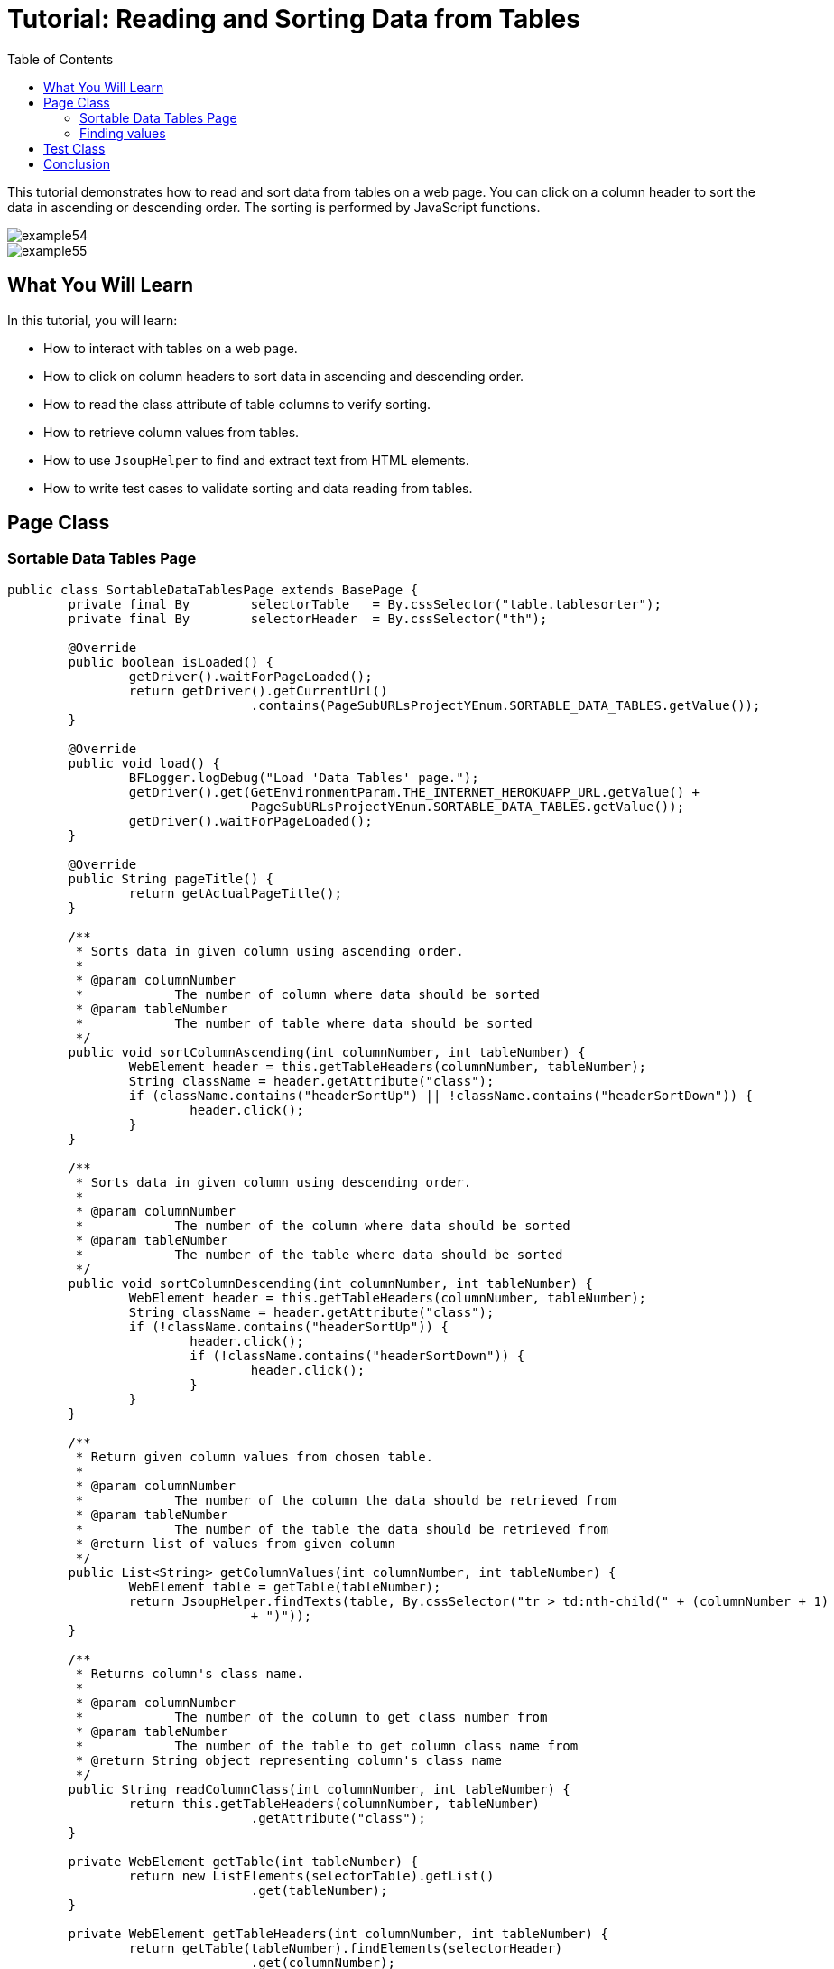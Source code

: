 :toc: macro

= Tutorial: Reading and Sorting Data from Tables

ifdef::env-github[]
:tip-caption: :bulb:
:note-caption: :information_source:
:important-caption: :heavy_exclamation_mark:
:caution-caption: :fire:
:warning-caption: :warning:
endif::[]

toc::[]
:idprefix:
:idseparator: -
:reproducible:
:source-highlighter: rouge
:listing-caption: Listing

This tutorial demonstrates how to read and sort data from tables on a web page.
You can click on a column header to sort the data in ascending or descending order.
The sorting is performed by JavaScript functions.

image::images/example54.png[]

image::images/example55.png[]

== What You Will Learn

In this tutorial, you will learn:

* How to interact with tables on a web page.
* How to click on column headers to sort data in ascending and descending order.
* How to read the class attribute of table columns to verify sorting.
* How to retrieve column values from tables.
* How to use `JsoupHelper` to find and extract text from HTML elements.
* How to write test cases to validate sorting and data reading from tables.

== Page Class

=== Sortable Data Tables Page

[source,java]
----
public class SortableDataTablesPage extends BasePage {
	private final By	selectorTable	= By.cssSelector("table.tablesorter");
	private final By	selectorHeader	= By.cssSelector("th");

	@Override
	public boolean isLoaded() {
		getDriver().waitForPageLoaded();
		return getDriver().getCurrentUrl()
				.contains(PageSubURLsProjectYEnum.SORTABLE_DATA_TABLES.getValue());
	}

	@Override
	public void load() {
		BFLogger.logDebug("Load 'Data Tables' page.");
		getDriver().get(GetEnvironmentParam.THE_INTERNET_HEROKUAPP_URL.getValue() +
				PageSubURLsProjectYEnum.SORTABLE_DATA_TABLES.getValue());
		getDriver().waitForPageLoaded();
	}

	@Override
	public String pageTitle() {
		return getActualPageTitle();
	}

	/**
	 * Sorts data in given column using ascending order.
	 *
	 * @param columnNumber
	 *            The number of column where data should be sorted
	 * @param tableNumber
	 *            The number of table where data should be sorted
	 */
	public void sortColumnAscending(int columnNumber, int tableNumber) {
		WebElement header = this.getTableHeaders(columnNumber, tableNumber);
		String className = header.getAttribute("class");
		if (className.contains("headerSortUp") || !className.contains("headerSortDown")) {
			header.click();
		}
	}

	/**
	 * Sorts data in given column using descending order.
	 *
	 * @param columnNumber
	 *            The number of the column where data should be sorted
	 * @param tableNumber
	 *            The number of the table where data should be sorted
	 */
	public void sortColumnDescending(int columnNumber, int tableNumber) {
		WebElement header = this.getTableHeaders(columnNumber, tableNumber);
		String className = header.getAttribute("class");
		if (!className.contains("headerSortUp")) {
			header.click();
			if (!className.contains("headerSortDown")) {
				header.click();
			}
		}
	}

	/**
	 * Return given column values from chosen table.
	 *
	 * @param columnNumber
	 *            The number of the column the data should be retrieved from
	 * @param tableNumber
	 *            The number of the table the data should be retrieved from
	 * @return list of values from given column
	 */
	public List<String> getColumnValues(int columnNumber, int tableNumber) {
		WebElement table = getTable(tableNumber);
		return JsoupHelper.findTexts(table, By.cssSelector("tr > td:nth-child(" + (columnNumber + 1)
				+ ")"));
	}

	/**
	 * Returns column's class name.
	 *
	 * @param columnNumber
	 *            The number of the column to get class number from
	 * @param tableNumber
	 *            The number of the table to get column class name from
	 * @return String object representing column's class name
	 */
	public String readColumnClass(int columnNumber, int tableNumber) {
		return this.getTableHeaders(columnNumber, tableNumber)
				.getAttribute("class");
	}

	private WebElement getTable(int tableNumber) {
		return new ListElements(selectorTable).getList()
				.get(tableNumber);
	}

	private WebElement getTableHeaders(int columnNumber, int tableNumber) {
		return getTable(tableNumber).findElements(selectorHeader)
				.get(columnNumber);
	}
}
----

The `SortableDataTablesPage` class is responsible for interacting with the web page containing sortable data tables.
It includes methods to check if the page is loaded, load the page, sort columns in ascending and descending order, read column values, and more.

=== Finding values

Using proper selectors, save elements such as tables and their columns' headers as Web Element Lists.
Afterward, you can get the desired element finding it by index (e.g. table or column number).
To get column values, use `JsoupHelper` and to check if the column is sorted get its class attribute.

== Test Class

Before each case: Open Sortable Data Tables subpage on The Internet Main Page

Case 1:

1. Choose a random table
2. Sort first column "Last Name" in ascending order
3. Check if column header class contains "headerSortDown"
4. Save column content to the List
5. Create List copy and sort it
6. Compare sorted values and values from the table

Case 2:

1. Choose a random table
2. Sort second column "First Name" in descending order
3. Check if column header class contains "headerSortUp"
4. Save column content to the List
5. Create List copy and sort it then reverse it
6. Compare reversed sorted values and values from the table

[source,java]
----
public class SortableDataTablesTest extends BaseTest {
	private final SortableDataTablesPage sortableDataTablesPage = PageFactory.getPageInstance(SortableDataTablesPage.class);

	private List<String>	actualValues;
	private List<String>	expectedValues;

	@Override
	public void setUp() {
		sortableDataTablesPage.load();

		BFLogger.logInfo("Verify if Sortable Data Tables page is opened");
		assertTrue(sortableDataTablesPage.isLoaded(), "Unable to open Sortable Data Tables page");
	}

	@Test
	public void shouldLastNameColumnBeOrderedAscendingAfterSort() {
		int columnNumber = 0;
		int tableNumber = new Random().nextInt(2);

		BFLogger.logInfo("Sort 'Last Name' column");
		sortableDataTablesPage.sortColumnAscending(columnNumber, tableNumber);
		assertTrue(sortableDataTablesPage.readColumnClass(columnNumber, tableNumber)
				.contains("headerSortDown"),
				"Unable to set ascending order for 'Last Name' column");

		BFLogger.logInfo("Verify data order for 'Last Name' column");
		actualValues = sortableDataTablesPage.getColumnValues(columnNumber, tableNumber);
		expectedValues = new ArrayList<>(actualValues);
		Collections.sort(expectedValues);
		assertEquals(expectedValues, actualValues,
				"'Last Name' column is not sorted in ascending order");
	}

	@Test
	public void shouldFirstNameColumnBeOrderedDescendingAfterSort() {
		int columnNumber = 1;
		int tableNumber = new Random().nextInt(2);

		BFLogger.logInfo("Sort 'First Name' column");
		sortableDataTablesPage.sortColumnDescending(columnNumber, tableNumber);
		assertTrue(sortableDataTablesPage.readColumnClass(columnNumber, tableNumber)
				.contains("headerSortUp"),
				"Unable to set descending order for 'First Name' column");

		BFLogger.logInfo("Verify data order for 'First Name' column");
		actualValues = sortableDataTablesPage.getColumnValues(columnNumber, tableNumber);
		expectedValues = new ArrayList<>(actualValues);
		Collections.sort(expectedValues);
		Collections.reverse(expectedValues);
		assertEquals(expectedValues, actualValues,
				"'First Name' column is not sorted in descending order");
	}
}
----

== Conclusion

In this tutorial, you've learned how to interact with sortable data tables on a web page.
You can click on column headers to sort data in ascending and descending order and retrieve column values for validation.
These skills are useful when working with web applications that display tabular data and require sorting and data verification.
